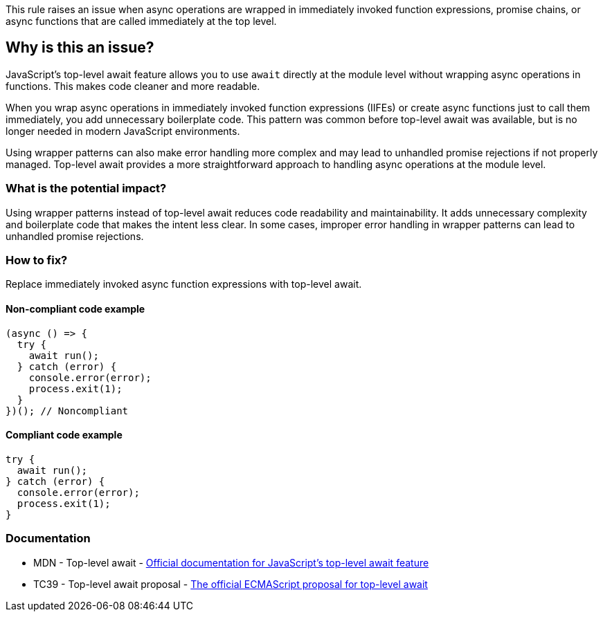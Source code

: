 This rule raises an issue when async operations are wrapped in immediately invoked function expressions, promise chains, or async functions that are called immediately at the top level.

== Why is this an issue?

JavaScript's top-level await feature allows you to use `await` directly at the module level without wrapping async operations in functions. This makes code cleaner and more readable.

When you wrap async operations in immediately invoked function expressions (IIFEs) or create async functions just to call them immediately, you add unnecessary boilerplate code. This pattern was common before top-level await was available, but is no longer needed in modern JavaScript environments.

Using wrapper patterns can also make error handling more complex and may lead to unhandled promise rejections if not properly managed. Top-level await provides a more straightforward approach to handling async operations at the module level.

=== What is the potential impact?

Using wrapper patterns instead of top-level await reduces code readability and maintainability. It adds unnecessary complexity and boilerplate code that makes the intent less clear. In some cases, improper error handling in wrapper patterns can lead to unhandled promise rejections.

=== How to fix?


Replace immediately invoked async function expressions with top-level await.

==== Non-compliant code example

[source,javascript,diff-id=1,diff-type=noncompliant]
----
(async () => {
  try {
    await run();
  } catch (error) {
    console.error(error);
    process.exit(1);
  }
})(); // Noncompliant
----

==== Compliant code example

[source,javascript,diff-id=1,diff-type=compliant]
----
try {
  await run();
} catch (error) {
  console.error(error);
  process.exit(1);
}
----

=== Documentation

 * MDN - Top-level await - https://developer.mozilla.org/en-US/docs/Web/JavaScript/Reference/Operators/await#top_level_await[Official documentation for JavaScript's top-level await feature]
 * TC39 - Top-level await proposal - https://github.com/tc39/proposal-top-level-await[The official ECMAScript proposal for top-level await]

